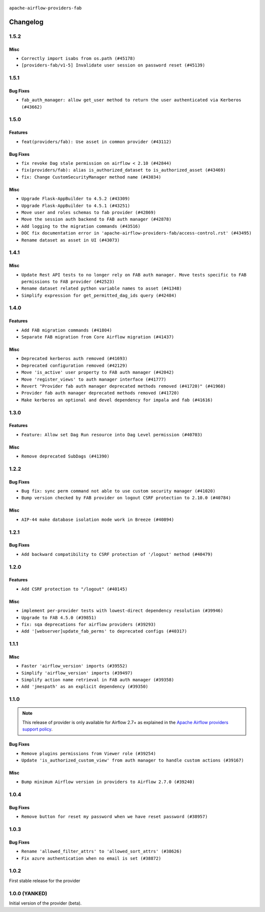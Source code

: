  .. Licensed to the Apache Software Foundation (ASF) under one
    or more contributor license agreements.  See the NOTICE file
    distributed with this work for additional information
    regarding copyright ownership.  The ASF licenses this file
    to you under the Apache License, Version 2.0 (the
    "License"); you may not use this file except in compliance
    with the License.  You may obtain a copy of the License at

 ..   http://www.apache.org/licenses/LICENSE-2.0

 .. Unless required by applicable law or agreed to in writing,
    software distributed under the License is distributed on an
    "AS IS" BASIS, WITHOUT WARRANTIES OR CONDITIONS OF ANY
    KIND, either express or implied.  See the License for the
    specific language governing permissions and limitations
    under the License.

``apache-airflow-providers-fab``

Changelog
---------

1.5.2
.....

Misc
~~~~

* ``Correctly import isabs from os.path (#45178)``
* ``[providers-fab/v1-5] Invalidate user session on password reset (#45139)``


.. Below changes are excluded from the changelog. Move them to
   appropriate section above if needed. Do not delete the lines(!):

1.5.1
.....

Bug Fixes
~~~~~~~~~

* ``fab_auth_manager: allow get_user method to return the user authenticated via Kerberos (#43662)``


.. Below changes are excluded from the changelog. Move them to
   appropriate section above if needed. Do not delete the lines(!):
   * ``Expand and improve the kerberos api authentication documentation (#43682)``

1.5.0
.....

Features
~~~~~~~~

* ``feat(providers/fab): Use asset in common provider (#43112)``

Bug Fixes
~~~~~~~~~

* ``fix revoke Dag stale permission on airflow < 2.10 (#42844)``
* ``fix(providers/fab): alias is_authorized_dataset to is_authorized_asset (#43469)``
* ``fix: Change CustomSecurityManager method name (#43034)``

Misc
~~~~

* ``Upgrade Flask-AppBuilder to 4.5.2 (#43309)``
* ``Upgrade Flask-AppBuilder to 4.5.1 (#43251)``
* ``Move user and roles schemas to fab provider (#42869)``
* ``Move the session auth backend to FAB auth manager (#42878)``
* ``Add logging to the migration commands (#43516)``
* ``DOC fix documentation error in 'apache-airflow-providers-fab/access-control.rst' (#43495)``
* ``Rename dataset as asset in UI (#43073)``

.. Below changes are excluded from the changelog. Move them to
   appropriate section above if needed. Do not delete the lines(!):
   * ``Split providers out of the main "airflow/" tree into a UV workspace project (#42505)``
   * ``Start porting DAG definition code to the Task SDK (#43076)``
   * ``Prepare docs for Oct 2nd wave of providers (#43409)``
   * ``Prepare docs for Oct 2nd wave of providers RC2 (#43540)``

1.4.1
.....

Misc
~~~~

* ``Update Rest API tests to no longer rely on FAB auth manager. Move tests specific to FAB permissions to FAB provider (#42523)``
* ``Rename dataset related python variable names to asset (#41348)``
* ``Simplify expression for get_permitted_dag_ids query (#42484)``


.. Below changes are excluded from the changelog. Move them to
   appropriate section above if needed. Do not delete the lines(!):

1.4.0
.....

Features
~~~~~~~~

* ``Add FAB migration commands (#41804)``
* ``Separate FAB migration from Core Airflow migration (#41437)``

Misc
~~~~

* ``Deprecated kerberos auth removed (#41693)``
* ``Deprecated configuration removed (#42129)``
* ``Move 'is_active' user property to FAB auth manager (#42042)``
* ``Move 'register_views' to auth manager interface (#41777)``
* ``Revert "Provider fab auth manager deprecated methods removed (#41720)" (#41960)``
* ``Provider fab auth manager deprecated methods removed (#41720)``
* ``Make kerberos an optional and devel dependency for impala and fab (#41616)``


.. Below changes are excluded from the changelog. Move them to
   appropriate section above if needed. Do not delete the lines(!):
   * ``Add TODOs in providers code for Subdag code removal (#41963)``
   * ``Add fixes by breeze/precommit-lint static checks (#41604) (#41618)``

.. Review and move the new changes to one of the sections above:
   * ``Fix pre-commit for auto update of fab migration versions (#42382)``
   * ``Handle 'AUTH_ROLE_PUBLIC' in FAB auth manager (#42280)``

1.3.0
.....

Features
~~~~~~~~

* ``Feature: Allow set Dag Run resource into Dag Level permission (#40703)``

Misc
~~~~

* ``Remove deprecated SubDags (#41390)``


.. Below changes are excluded from the changelog. Move them to
   appropriate section above if needed. Do not delete the lines(!):

1.2.2
.....

Bug Fixes
~~~~~~~~~

* ``Bug fix: sync perm command not able to use custom security manager (#41020)``
* ``Bump version checked by FAB provider on logout CSRF protection to 2.10.0 (#40784)``

Misc
~~~~

* ``AIP-44 make database isolation mode work in Breeze (#40894)``


.. Below changes are excluded from the changelog. Move them to
   appropriate section above if needed. Do not delete the lines(!):

1.2.1
.....

Bug Fixes
~~~~~~~~~

* ``Add backward compatibility to CSRF protection of '/logout' method (#40479)``

.. Below changes are excluded from the changelog. Move them to
   appropriate section above if needed. Do not delete the lines(!):
   * ``Enable enforcing pydocstyle rule D213 in ruff. (#40448)``

1.2.0
.....

Features
~~~~~~~~

* ``Add CSRF protection to "/logout" (#40145)``

Misc
~~~~

* ``implement per-provider tests with lowest-direct dependency resolution (#39946)``
* ``Upgrade to FAB 4.5.0 (#39851)``
* ``fix: sqa deprecations for airflow providers (#39293)``
* ``Add '[webserver]update_fab_perms' to deprecated configs (#40317)``

1.1.1
.....

Misc
~~~~

* ``Faster 'airflow_version' imports (#39552)``
* ``Simplify 'airflow_version' imports (#39497)``
* ``Simplify action name retrieval in FAB auth manager (#39358)``
* ``Add 'jmespath' as an explicit dependency (#39350)``

.. Below changes are excluded from the changelog. Move them to
   appropriate section above if needed. Do not delete the lines(!):
   * ``Reapply templates for all providers (#39554)``

1.1.0
.....

.. note::
  This release of provider is only available for Airflow 2.7+ as explained in the
  `Apache Airflow providers support policy <https://github.com/apache/airflow/blob/main/PROVIDERS.rst#minimum-supported-version-of-airflow-for-community-managed-providers>`_.

Bug Fixes
~~~~~~~~~

* ``Remove plugins permissions from Viewer role (#39254)``
* ``Update 'is_authorized_custom_view' from auth manager to handle custom actions (#39167)``

Misc
~~~~

* ``Bump minimum Airflow version in providers to Airflow 2.7.0 (#39240)``

1.0.4
.....

Bug Fixes
~~~~~~~~~

* ``Remove button for reset my password when we have reset password (#38957)``

.. Below changes are excluded from the changelog. Move them to
   appropriate section above if needed. Do not delete the lines(!):
   * ``Activate RUF019 that checks for unnecessary key check (#38950)``


1.0.3
.....

Bug Fixes
~~~~~~~~~

* ``Rename 'allowed_filter_attrs' to 'allowed_sort_attrs' (#38626)``
* ``Fix azure authentication when no email is set (#38872)``

.. Below changes are excluded from the changelog. Move them to
   appropriate section above if needed. Do not delete the lines(!):
   * ``fix: try002 for provider fab (#38801)``

1.0.2
.....

First stable release for the provider


.. Below changes are excluded from the changelog. Move them to
   appropriate section above if needed. Do not delete the lines(!):
   * ``Upgrade FAB to 4.4.1 (#38319)``
   * ``Bump ruff to 0.3.3 (#38240)``
   * ``Make the method 'BaseAuthManager.is_authorized_custom_view' abstract (#37915)``
   * ``Avoid use of 'assert' outside of the tests (#37718)``
   * ``Resolve G004: Logging statement uses f-string (#37873)``
   * ``Remove useless methods from security manager (#37889)``
   * ``Use 'next' when redirecting (#37904)``
   * ``Add "MENU" permission in auth manager (#37881)``
   * ``Avoid to use too broad 'noqa' (#37862)``
   * ``Add post endpoint for dataset events (#37570)``
   * ``Add "queuedEvent" endpoint to get/delete DatasetDagRunQueue (#37176)``
   * ``Add swagger path to FAB Auth manager and Internal API (#37525)``
   * ``Revoking audit_log permission from all users except admin (#37501)``
   * ``Enable the 'Is Active?' flag by default in user view (#37507)``
   * ``Add comment about versions updated by release manager (#37488)``
   * ``Until we release 2.9.0, we keep airflow >= 2.9.0.dev0 for FAB provider (#37421)``
   * ``Improve suffix handling for provider-generated dependencies (#38029)``

1.0.0 (YANKED)
..............

Initial version of the provider (beta).
